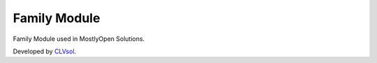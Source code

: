 Family Module
=============

Family Module used in MostlyOpen Solutions.

Developed by `CLVsol <https://clvsol.com>`_.
